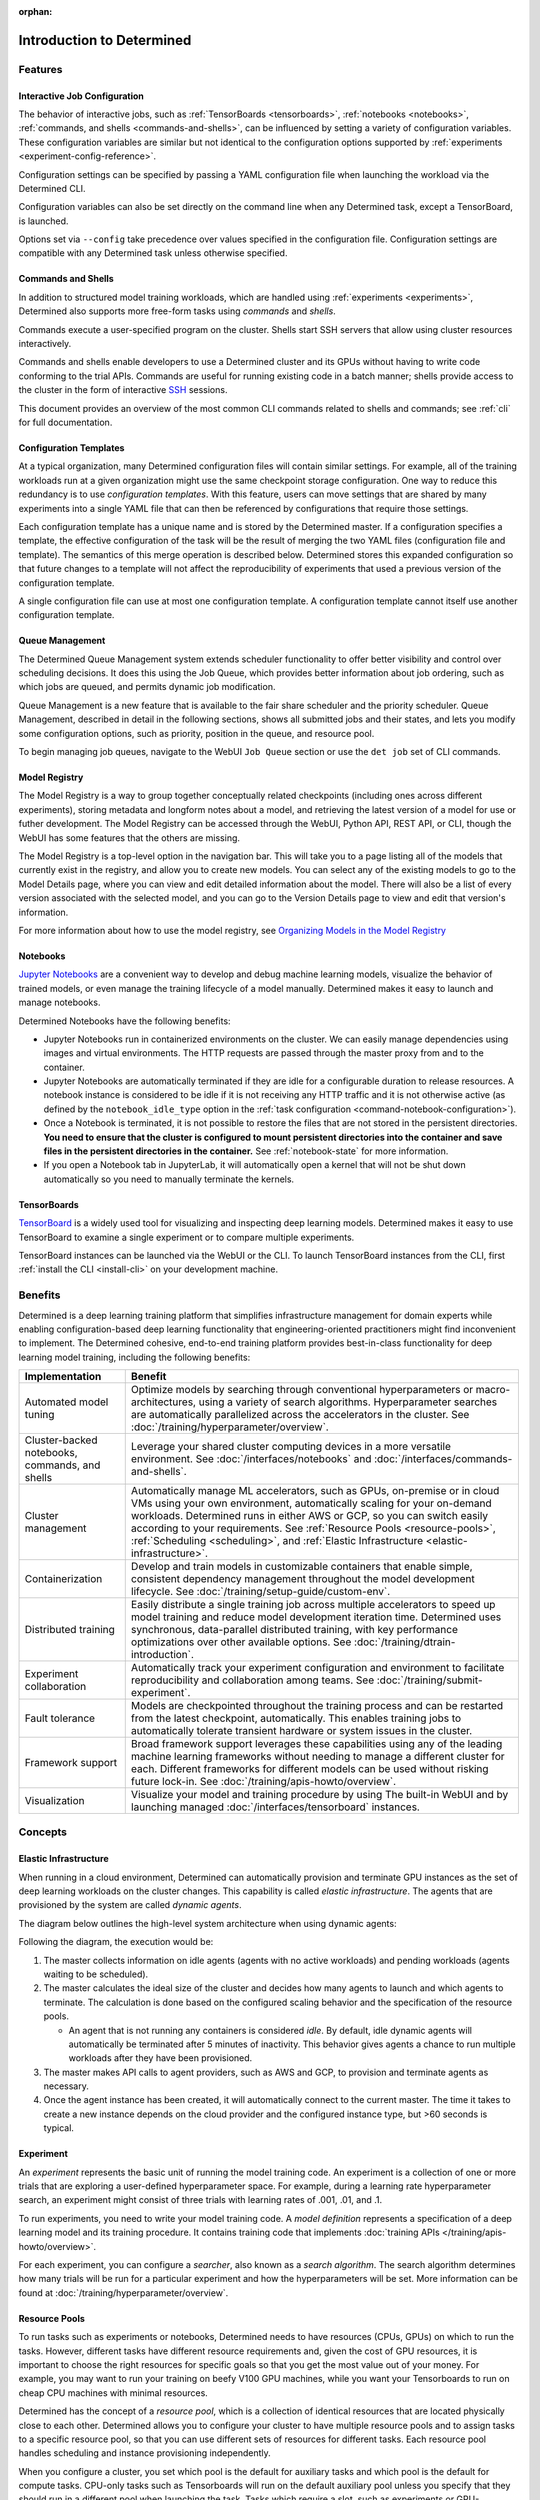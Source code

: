 :orphan:

############################
 Introduction to Determined
############################

.. _features:

**********
 Features
**********

Interactive Job Configuration
=============================

The behavior of interactive jobs, such as :ref:`TensorBoards <tensorboards>`, :ref:`notebooks
<notebooks>`, :ref:`commands, and shells <commands-and-shells>`, can be influenced by setting a
variety of configuration variables. These configuration variables are similar but not identical to
the configuration options supported by :ref:`experiments <experiment-config-reference>`.

Configuration settings can be specified by passing a YAML configuration file when launching the
workload via the Determined CLI.

Configuration variables can also be set directly on the command line when any Determined task,
except a TensorBoard, is launched.

Options set via ``--config`` take precedence over values specified in the configuration file.
Configuration settings are compatible with any Determined task unless otherwise specified.

Commands and Shells
===================

In addition to structured model training workloads, which are handled using :ref:`experiments
<experiments>`, Determined also supports more free-form tasks using *commands* and *shells*.

Commands execute a user-specified program on the cluster. Shells start SSH servers that allow using
cluster resources interactively.

Commands and shells enable developers to use a Determined cluster and its GPUs without having to
write code conforming to the trial APIs. Commands are useful for running existing code in a batch
manner; shells provide access to the cluster in the form of interactive `SSH
<https://en.wikipedia.org/wiki/SSH_(Secure_Shell)>`_ sessions.

This document provides an overview of the most common CLI commands related to shells and commands;
see :ref:`cli` for full documentation.

Configuration Templates
=======================

At a typical organization, many Determined configuration files will contain similar settings. For
example, all of the training workloads run at a given organization might use the same checkpoint
storage configuration. One way to reduce this redundancy is to use *configuration templates*. With
this feature, users can move settings that are shared by many experiments into a single YAML file
that can then be referenced by configurations that require those settings.

Each configuration template has a unique name and is stored by the Determined master. If a
configuration specifies a template, the effective configuration of the task will be the result of
merging the two YAML files (configuration file and template). The semantics of this merge operation
is described below. Determined stores this expanded configuration so that future changes to a
template will not affect the reproducibility of experiments that used a previous version of the
configuration template.

A single configuration file can use at most one configuration template. A configuration template
cannot itself use another configuration template.

Queue Management
================

The Determined Queue Management system extends scheduler functionality to offer better visibility
and control over scheduling decisions. It does this using the Job Queue, which provides better
information about job ordering, such as which jobs are queued, and permits dynamic job modification.

Queue Management is a new feature that is available to the fair share scheduler and the priority
scheduler. Queue Management, described in detail in the following sections, shows all submitted jobs
and their states, and lets you modify some configuration options, such as priority, position in the
queue, and resource pool.

To begin managing job queues, navigate to the WebUI ``Job Queue`` section or use the ``det job`` set
of CLI commands.

Model Registry
==============

The Model Registry is a way to group together conceptually related checkpoints (including ones
across different experiments), storing metadata and longform notes about a model, and retrieving the
latest version of a model for use or futher development. The Model Registry can be accessed through
the WebUI, Python API, REST API, or CLI, though the WebUI has some features that the others are
missing.

The Model Registry is a top-level option in the navigation bar. This will take you to a page listing
all of the models that currently exist in the registry, and allow you to create new models. You can
select any of the existing models to go to the Model Details page, where you can view and edit
detailed information about the model. There will also be a list of every version associated with the
selected model, and you can go to the Version Details page to view and edit that version's
information.

For more information about how to use the model registry, see `Organizing Models in the Model
Registry <../post-training/model-registry.html>`_

Notebooks
=========

`Jupyter Notebooks <https://jupyter.org/>`__ are a convenient way to develop and debug machine
learning models, visualize the behavior of trained models, or even manage the training lifecycle of
a model manually. Determined makes it easy to launch and manage notebooks.

Determined Notebooks have the following benefits:

-  Jupyter Notebooks run in containerized environments on the cluster. We can easily manage
   dependencies using images and virtual environments. The HTTP requests are passed through the
   master proxy from and to the container.

-  Jupyter Notebooks are automatically terminated if they are idle for a configurable duration to
   release resources. A notebook instance is considered to be idle if it is not receiving any HTTP
   traffic and it is not otherwise active (as defined by the ``notebook_idle_type`` option in the
   :ref:`task configuration <command-notebook-configuration>`).

-  Once a Notebook is terminated, it is not possible to restore the files that are not stored in the
   persistent directories. **You need to ensure that the cluster is configured to mount persistent
   directories into the container and save files in the persistent directories in the container.**
   See :ref:`notebook-state` for more information.

-  If you open a Notebook tab in JupyterLab, it will automatically open a kernel that will not be
   shut down automatically so you need to manually terminate the kernels.

TensorBoards
============

`TensorBoard <https://www.tensorflow.org/tensorboard>`__ is a widely used tool for visualizing and
inspecting deep learning models. Determined makes it easy to use TensorBoard to examine a single
experiment or to compare multiple experiments.

TensorBoard instances can be launched via the WebUI or the CLI. To launch TensorBoard instances from
the CLI, first :ref:`install the CLI <install-cli>` on your development machine.

**********
 Benefits
**********

Determined is a deep learning training platform that simplifies infrastructure management for domain
experts while enabling configuration-based deep learning functionality that engineering-oriented
practitioners might find inconvenient to implement. The Determined cohesive, end-to-end training
platform provides best-in-class functionality for deep learning model training, including the
following benefits:

+------------------------------------------------+----------------------------------------------+
| Implementation                                 | Benefit                                      |
+================================================+==============================================+
| Automated model tuning                         | Optimize models by searching through         |
|                                                | conventional hyperparameters or macro-       |
|                                                | architectures, using a variety of search     |
|                                                | algorithms. Hyperparameter searches are      |
|                                                | automatically parallelized across the        |
|                                                | accelerators in the cluster. See             |
|                                                | :doc:`/training/hyperparameter/overview`.    |
+------------------------------------------------+----------------------------------------------+
| Cluster-backed notebooks, commands, and shells | Leverage your shared cluster computing       |
|                                                | devices in a more versatile environment. See |
|                                                | :doc:`/interfaces/notebooks` and             |
|                                                | :doc:`/interfaces/commands-and-shells`.      |
+------------------------------------------------+----------------------------------------------+
| Cluster management                             | Automatically manage ML accelerators, such   |
|                                                | as GPUs, on-premise or in cloud VMs using    |
|                                                | your own environment, automatically scaling  |
|                                                | for your on-demand workloads. Determined     |
|                                                | runs in either AWS or GCP, so you can switch |
|                                                | easily according to your requirements. See   |
|                                                | :ref:`Resource Pools <resource-pools>`,      |
|                                                | :ref:`Scheduling <scheduling>`, and          |
|                                                | :ref:`Elastic Infrastructure                 |
|                                                | <elastic-infrastructure>`.                   |
+------------------------------------------------+----------------------------------------------+
| Containerization                               | Develop and train models in customizable     |
|                                                | containers that enable simple, consistent    |
|                                                | dependency management throughout the model   |
|                                                | development lifecycle. See                   |
|                                                | :doc:`/training/setup-guide/custom-env`.     |
+------------------------------------------------+----------------------------------------------+
| Distributed training                           | Easily distribute a single training job      |
|                                                | across multiple accelerators to speed up     |
|                                                | model training and reduce model development  |
|                                                | iteration time. Determined uses synchronous, |
|                                                | data-parallel distributed training, with key |
|                                                | performance optimizations over other         |
|                                                | available options. See                       |
|                                                | :doc:`/training/dtrain-introduction`.        |
+------------------------------------------------+----------------------------------------------+
| Experiment collaboration                       | Automatically track your experiment          |
|                                                | configuration and environment to facilitate  |
|                                                | reproducibility and collaboration among      |
|                                                | teams. See                                   |
|                                                | :doc:`/training/submit-experiment`.          |
+------------------------------------------------+----------------------------------------------+
| Fault tolerance                                | Models are checkpointed throughout the       |
|                                                | training process and can be restarted from   |
|                                                | the latest checkpoint, automatically. This   |
|                                                | enables training jobs to automatically       |
|                                                | tolerate transient hardware or system issues |
|                                                | in the cluster.                              |
+------------------------------------------------+----------------------------------------------+
| Framework support                              | Broad framework support leverages these      |
|                                                | capabilities using any of the leading        |
|                                                | machine learning frameworks without needing  |
|                                                | to manage a different cluster for each.      |
|                                                | Different frameworks for different models    |
|                                                | can be used without risking future lock-in.  |
|                                                | See :doc:`/training/apis-howto/overview`.    |
+------------------------------------------------+----------------------------------------------+
| Visualization                                  | Visualize your model and training procedure  |
|                                                | by using The built-in WebUI and by launching |
|                                                | managed :doc:`/interfaces/tensorboard`       |
|                                                | instances.                                   |
+------------------------------------------------+----------------------------------------------+

**********
 Concepts
**********

.. _elastic-infrastructure:

Elastic Infrastructure
======================

When running in a cloud environment, Determined can automatically provision and terminate GPU
instances as the set of deep learning workloads on the cluster changes. This capability is called
*elastic infrastructure*. The agents that are provisioned by the system are called *dynamic agents*.

The diagram below outlines the high-level system architecture when using dynamic agents:

.. image:: /assets/images/det-arch-elastic-infra.png

Following the diagram, the execution would be:

#. The master collects information on idle agents (agents with no active workloads) and pending
   workloads (agents waiting to be scheduled).

#. The master calculates the ideal size of the cluster and decides how many agents to launch and
   which agents to terminate. The calculation is done based on the configured scaling behavior and
   the specification of the resource pools.

   -  An agent that is not running any containers is considered *idle*. By default, idle dynamic
      agents will automatically be terminated after 5 minutes of inactivity. This behavior gives
      agents a chance to run multiple workloads after they have been provisioned.

#. The master makes API calls to agent providers, such as AWS and GCP, to provision and terminate
   agents as necessary.

#. Once the agent instance has been created, it will automatically connect to the current master.
   The time it takes to create a new instance depends on the cloud provider and the configured
   instance type, but >60 seconds is typical.

Experiment
==========

An *experiment* represents the basic unit of running the model training code. An experiment is a
collection of one or more trials that are exploring a user-defined hyperparameter space. For
example, during a learning rate hyperparameter search, an experiment might consist of three trials
with learning rates of .001, .01, and .1.

To run experiments, you need to write your model training code. A *model definition* represents a
specification of a deep learning model and its training procedure. It contains training code that
implements :doc:`training APIs </training/apis-howto/overview>`.

For each experiment, you can configure a *searcher*, also known as a *search algorithm*. The search
algorithm determines how many trials will be run for a particular experiment and how the
hyperparameters will be set. More information can be found at
:doc:`/training/hyperparameter/overview`.

.. _resource-pools:

Resource Pools
==============

To run tasks such as experiments or notebooks, Determined needs to have resources (CPUs, GPUs) on
which to run the tasks. However, different tasks have different resource requirements and, given the
cost of GPU resources, it is important to choose the right resources for specific goals so that you
get the most value out of your money. For example, you may want to run your training on beefy V100
GPU machines, while you want your Tensorboards to run on cheap CPU machines with minimal resources.

Determined has the concept of a *resource pool*, which is a collection of identical resources that
are located physically close to each other. Determined allows you to configure your cluster to have
multiple resource pools and to assign tasks to a specific resource pool, so that you can use
different sets of resources for different tasks. Each resource pool handles scheduling and instance
provisioning independently.

When you configure a cluster, you set which pool is the default for auxiliary tasks and which pool
is the default for compute tasks. CPU-only tasks such as Tensorboards will run on the default
auxiliary pool unless you specify that they should run in a different pool when launching the task.
Tasks which require a slot, such as experiments or GPU-notebooks, will use the default compute pool
unless otherwise specified. For this reason it is recommended that you always create a cluster with
at least two pools, one with low-cost CPU instances for auxiliary tasks and one with GPU instances
for compute tasks. This is the default setup when launching a cluster on AWS or GCP using ``det
deploy``.

Here are some scenarios where it can be valuable to use multiple resource pools:

-  *Use GPU for training while using CPUs for TensorBoard.*

   You create one pool, ``aws-v100``, that provisions ``p3dn.24xlarge`` instances (large V100 EC2
   instances) and another pool, ``aws-cpu`` that provisions ``m5.large`` instances (small and cheap
   CPU instances). You train your experiments using the ``aws-v100`` pool, while you run your
   Tensorboards in the ``aws-cpu`` pool. When your experiments complete, the ``aws-v100 pool`` can
   scale down to zero to save money, but you can continue to run your TensorBoard. Without resource
   pools, you would have needed to keep a ``p3dn.24xlarge`` instance running to keep the TensorBoard
   alive. By default Tensorboard will always run on the default CPU pool.

-  *Use GPUs in different availability zones on AWS.*

   You have one pool ``aws-v100-us-east-1a`` that runs ``p3dn.24xlarge`` in the ``us-east-1a``
   availability zone and another pool ``aws-v100-us-east-1b`` that runs ``p3dn.24xlarge`` instances
   in the ``us-east-1b`` availability zone. You can launch an experiment into
   ``aws-v100-us-east-1a`` and, if AWS does not have sufficient ``p3dn.24xlarge`` capacity in that
   availability zone, you can launch the experiment in ``aws-v100-us-east-1b`` to check if that
   availability zone has capacity. Note that currently the "AWS does not have capacity" notification
   is only visible in the master logs, not on the experiment itself.

-  *Use spot/preemptible instances and fall back to on-demand if needed.*

   You have one pool ``aws-v100-spot`` that you use to try to run training on spot instances and
   another pool ``aws-v100-on-demand`` that you fall back to if AWS does not have enough spot
   capacity to run your job. Determined will not switch from spot to on-demand instances
   automatically, but by configuring resource pools appropriately, it should be easy for users to
   select the appropriate pool depending on the job they want to run and the current availability of
   spot instances in the AWS region they are using. For more information on using spot instances,
   refer to :ref:`aws-spot`.

-  *Use cheaper GPUs for prototyping on small datasets and expensive GPU for training on full
   datasets.*

   You have one pool with less expensive GPUs that you use for initial prototyping on small data
   sets and another pool that you use for training more mature models on large datasets.

Limitations
-----------

Currently resource pools are completely independent from each other so it is not possible to launch
an experiment that tries to use one pool and then falls back to another one if a certain condition
is met. You will need to manually decide to shift an experiment from one pool to another.

A cluster is not currently allowed to have resource pools in multiple AWS/GCP regions or across
multiple cloud providers. If the master is running in one AWS/GCP region, all resource pools must
also be in that AWS/GCP region.

If you create a task that needs slots and specify a pool that will never have slots (i.e. a pool
with CPU-only instances), that task can never get scheduled. Currently that task will appear to be
PENDING permanently.

Set up Resource Pools
---------------------

Resource pools are configured using the :ref:`master-config-reference`. For each resource pool, you
can configure scheduler and provider information.

If you are using static resource pools and launching agents by hand, you will need to update the
:ref:`agent-config-reference` to specify which resource pool the agent should join.

Migrate to Resource Pools
-------------------------

With the introduction of resource pools, the :ref:`master-config-reference` format has changed to a
new format.

This is a backwards compatible change and cluster configurations in the old format will continue to
work. A configuration in the old format is interpreted as a cluster with a single resource pool that
is the default for both CPU and GPU tasks. However, to take full advantage of resource pools, you
will need to convert to the new format, which is a simple process of moving around and renaming a
small number of top-level fields.

The old format had the top level fields of ``scheduler`` and ``provisioner`` which set the scheduler
and provisioner settings for the cluster. The new format has the top level fields
``resource_manager`` and ``resource_pools``. The ``resource_manager`` section is for cluster level
setting such as which pools should be used by default and the default scheduler settings. The
``scheduler`` information is identical to the ``scheduler`` field in the legacy format. The
``resource_pools`` section is a list of resource pools each of which has a name, description and
resource pool level settings. Each resource pool can be configured with a ``provider`` field that
contains the same information as the ``provisioner`` field in the legacy format. Each resource pool
can also have a ``scheduler`` field that sets resource pool specific scheduler settings. If the
``scheduler`` field is not set for a specific resource pool, the default settings are used.

Note that defining resource pool-specific ``scheduler`` settings is all-or-nothing. If the
pool-specific ``scheduler`` field is blank, all scheduler settings will be inherited from the
settings defined in ``resource_manager.scheduler``. If any fields are set in the pool-specific
``scheduler`` section, no settings will be inherited from ``resource_manager.scheduler`` - you need
to redefine everything.

Here is an example master configuration illustrating the potential problem.

.. code:: yaml

   resource_manager:
     type: agent
     scheduler:
       type: round_robin
       fitting_policy: best
     default_aux_resource_pool: pool1
     default_compute_resource_pool: pool1

   resource_pools:
     - pool_name: pool1
       scheduler:
         fitting_policy: worst

This example sets the cluster-wide scheduler defaults to use a best-fit, round robin scheduler in
``resource_manager.scheduler``. The scheduler settings at the pool level for ``pool1`` are then
overwritten. Because ``scheduler.fitting_policy=worst`` is set, no settings are inherited from
``resource_manager.scheduler`` so pool1 uses a worst-fit, fair share scheduler because for a blank
``scheduler.type`` field, the default value is ``fair_share``).

If you want to have ``pool1`` use a worst-fit, round robin scheduler, you need to make sure you
redefine the scheduler type at the pool-specific level:

.. code:: yaml

   resource_manager:
     type: agent
     scheduler:
       type: round_robin
       fitting_policy: best
     default_aux_resource_pool: pool1
     default_compute_resource_pool: pool1

   resource_pools:
     - pool_name: pool1
       scheduler:
         type: round_robin
         fitting_policy: worst

Launch Tasks into Resource Pools
--------------------------------

When creating a task, the job configuration file has a section called "resources". You can set the
``resource_pool`` subfield to specify the ``resource_pool`` that a task should be launched into.

.. code:: yaml

   resources:
       resource_pool: pool1

If this field is not set, the task will be launched into one of the two default pools defined in the
:ref:`master-config-reference`. Experiments will be launched into the default compute pool.
Tensorboards will be launched into the default auxiliary pool. Commands, Shells, and Notebooks that
request a slot (which is the default behavior if the ``resources.slots`` field is not set) will be
launched into the default compute pool. Commands, Shells, and Notebooks that explicitly request 0
slots (for example the "Launch CPU-only Notebook" button in the Web UI) will use the auxiliary pool.

.. _scheduling:

Scheduling
==========

This document covers the supported scheduling policies. The first section describes the native
scheduling capabilities supported by Determined. The next section describes how Determined schedules
tasks when running on Kubernetes.

Native Scheduler
----------------

Administrators can configure the desired scheduler in master configuration file. It is also possible
to configure different scheduling behavior for different :ref:`resource pools <resource-pools>`.

Once the scheduling policy has been defined for the current master and/or resource pool, the
scheduling behavior of an individual task is influenced by several task configuration values:

-  For the fair-share scheduler, ``resources.weight`` lets users set the resource demand of a task
   relative to other tasks.
-  For the priority scheduler, ``resources.priority`` lets users assign a priority order to tasks.
-  Regardless of the scheduler, ``searcher.max_concurrent_trials`` lets users cap the number of
   slots that an ``adaptive_asha`` hyperparameter search experiment will request at any given time.

.. note::

   Zero-slot tasks (e.g., CPU-only notebooks, tensorboards) are scheduled independently of tasks
   that require slots (e.g., experiments, GPU notebooks). The fair-share scheduler schedules
   zero-slot tasks on a FIFO basis. The priority scheduler schedules zero-slot tasks based on
   priority.

Fair-Share
^^^^^^^^^^

The master allocates cluster resources (*slots*) among the active experiments using a weighted
fair-share scheduling policy. Slots are divided among the active experiments according to the
*demand* (number of desired concurrent tasks) of each experiment. For instance, in an eight-GPU
cluster running two experiments with demands of ten and thirty, the scheduler assigns two slots and
six slots respectively. As new experiments become active or the resource demand of an active
experiment changes, the scheduler will adjust how slots are allocated to experiments as appropriate.

The behavior of the fair-share scheduler can be modified by changing the *weight* of a workload. A
workload demand for slots is multiplied by the workload weight for scheduling purposes. A workload
with a higher weight will be assigned proportionally more resources than a workload with lower
weight. The default weight is ``1``. For example, in the scenario above, if the weight of the first
experiment is set to 3 and the weight of the second experiment is set to 1, each experiment will be
assigned four slots.

Task Priority
^^^^^^^^^^^^^

The master allocates cluster resources (*slots*) to active tasks based on their *priority*.
High-priority tasks are preferred to low-priority tasks. Low-priority tasks will be preempted to
make space for pending high-priority tasks if possible. Tasks of equal priority are scheduled in the
order in which they were created.

By default, the priority scheduler does not use preemption. If preemption is enabled in the master
configuration file, when a higher priority task is pending and cannot be scheduled because no idle
resources are available, the scheduler will attempt to schedule it by preempting lower priority
tasks, starting with the task with the lowest priority. If there are no tasks to preempt, lower
priority tasks might be backfilled on the idle resources. When a trial is preempted, its state is
checkpointed so that the progress of the trial is not lost. Enabling preemption ensures that cluster
resources can be reallocated to high priority tasks more promptly and backfilled to make the most
use of the idle resources; however, preemption can also result in additional overhead due to
checkpointing low priority tasks, which might be expensive for some models.

Notebooks, tensorboards, shells, and commands are not preemptible. These tasks will continue to
occupy cluster resources until they complete or are terminated.

The priority of any task can be changed after it is created using one of the following commands:

.. code::

   det experiment set priority <ID> <priority>
   det command set priority <ID> <priority>
   det notebook set priority <ID> <priority>
   det shell set priority <ID> <priority>
   det tensorboard set priority <ID> <priority>

However, since only experiments are preemptible, changing the priority of any other kind of task
after it is scheduled has no effect. (It can still be useful to change the priorities of such tasks
before they are scheduled in order to affect when they ultimately start running.)

An example of priority scheduler behavior with preemption enabled:

#. User submits a priority 2 adaptive_asha experiment with max_concurrent_trials 20 and
   slots_per_trial 1. 8 trials run and utilize all 8 GPUs.

#. User submits a priority 1 distributed training experiment with slots_per_trial 4. 4 ASHA trials
   are preempted so the new distributed training experiment can run. Note that if preemption was not
   enabled, the new experiment would not get scheduled until the ASHA experiment GPU demand becomes
   <= 4.

#. User starts a priority 3 notebook with resources.slots 1. The notebook has a lower priority than
   the two active experiments, so it will run as soon as the two active experiments collectively
   need <= 7 GPUs.

#. ASHA and the distributed training experiment both complete, and the notebook task with priority 3
   will run.

#. User submits a priority 1 distributed training experiment with slots_per_trial 8. Although this
   workload has a higher priority than the active notebook task, it cannot be scheduled because it
   requires 8 slots, notebooks are not preemptible, and therefore only 7 slots are available.

#. User submits a priority 2 distributed training experiment with slots_per_trial 4. One trial will
   be scheduled to make use of the idle 7 slots.

#. The notebook is killed. The priority 2 distributed training experiment is preempted. And then the
   priority 1 distributed training experiment starts running. Once that experiment is complete,
   distributed training experiment with priority 2 restarts.

The priority scheduler can be used with the Determined job queue, which provides more insight into
scheduling decisions.

.. _scheduling-on-kubernetes:

Scheduling with Kubernetes
--------------------------

When using Determined on Kubernetes, Determined workloads, such as experiments, notebooks, and
shells, are started by launching Kubernetes pods. The scheduling behavior that applies to those
workloads depends on how the Kubernetes scheduler has been configured.

.. _gang-scheduling-on-kubernetes:

Gang Scheduling
^^^^^^^^^^^^^^^

By default, the Kubernetes scheduler does not perform gang scheduling or support preemption of pods.
While it does take pod priority into account, it greedily schedules pods without consideration for
the job each pod belongs to. This can result in problematic behavior for deep learning workloads,
particularly for distributed training jobs that use many GPUs. A distributed training job that uses
multiple pods requires all pods to be scheduled and running in order to make progress. Because
Kubernetes does not support gang scheduling by default, cluster deadlocks can arise. For example,
suppose that two experiments are launched simultaneously that each require 16 GPUs on a cluster with
only 16 GPUs. It is possible that Kubernetes will assign some GPUs to one experiment and some GPUs
to the other. Because neither experiment will receive the resources it needs to begin executing, the
system will wait indefinitely.

One way Determined addresses these problems is through the use of the `lightweight coscheduling
plugin <https://github.com/kubernetes-sigs/scheduler-plugins/tree/release-1.18/pkg/coscheduling>`__,
which extends the Kubernetes scheduler to support priority-based gang scheduling. To implement gang
scheduling, the coscheduling plugin will not schedule a pod unless there are enough available
resources to also schedule the rest of the pods in the same job. To function, the plugin requires
special labels to be set that specify the number of nodes that each job needs for execution.
Determined automatically calculates and sets these labels for GPU experiments that it launches.

The coscheduling plugin is in beta and is therefore not enabled by default. To enable it, edit
``values.yaml`` in the Determined Helm chart to set the ``defaultScheduler`` field to
``coscheduler``.

There are several limitations to the coscheduling plugin to be aware of:

#. The coscheduling plugin does not work with Kubernetes' cluster autoscaling feature. Static node
   pools must be used to achieve gang scheduling

#. The plugin does not support preemption. For example, if the cluster is full of low priority jobs
   and a new high priority job is submitted, the high priority job will not be scheduled until one
   of the low priority jobs finishes.

#. The Determined capability to automatically set pod labels is restricted to GPU experiments.
   Determined does not currently set labels for CPU experiments or user commands.

#. When scheduling experiments that utilize the entire cluster, the plugin may take several minutes
   to schedule the next job. Because the coscheduler only approves of jobs when all of its pods are
   available, it may repeatedly reject partially-ready jobs, causing them to wait further.

To enable gang scheduling with commands or CPU experiments, enable the coscheduler in
``values.yaml`` and modify the experiment config to contain the following:

.. code:: yaml

   environment:
      pod_spec:
         metadata:
            labels:
               pod-group.scheduling.sigs.k8s.io/name: <unique task name>
               pod-group.scheduling.sigs.k8s.io/min-available: <# of GPUs required>
         spec:
            schedulerName: coscheduler

You can also use ``schedulerName: default-scheduler`` to use the default Kubernetes scheduler.

Additionally, please note that when running Determined on Kubernetes, a higher priority value means
a higher priority (e.g. a priority 50 task will run before a priority 40 task).

.. _priority-scheduling-on-kubernetes:

Priority Scheduling with Preemption
^^^^^^^^^^^^^^^^^^^^^^^^^^^^^^^^^^^

Determined also makes available a priority scheduler that extends the Kubernetes scheduler to
support preemption with backfilling. This plugin will preempt existing pods if higher priority pods
are submitted. If there is still space in the cluster, backfilling will attempt to fill the nodes by
scheduling lower priority jobs. Additionally, if there are leftover slots on partially-filled nodes,
the scheduler will attempt to assign single-slot tasks until the space is filled. This packing
behavior only occurs with single-slot tasks.

This plugin is also in beta and is not enabled by default. To enable it, edit ``values.yaml`` in the
Determined Helm chart to set the ``defaultScheduler`` field to ``preemption``. Autoscaling is not
supported and Determined can only automatically set labels for GPU experiments.

Determined provides a default priority class, ``determined-medium-priority`` that has a priority of
``50`` and is used for all tasks. If users want to set a different priority level for an experiment,
they may either specify a priority in the ``resources`` field of the experiment config or create a
priorityClass and specify it in the ``pod_spec`` of the config. If both are specified, the specified
priorityClass will take precedence over the priority field. In Kubernetes, a higher priority value
means a higher priority (e.g. a priority 50 task will run before a priority 40 task).

Additionally, if using a cluster with tainted nodes or labels, users must specify the tolerations or
node selectors in the ``pod_spec``. It is recommended that you use both tolerations and node
selectors to better constrain where your experiments can run, especially on clusters that contain
multiple GPU types.

Below is an example that illustrates how to set priorities, tolerations, and node selectors.

.. code:: yaml

   resources:
      priority: 42 # priorityClass, if set, takes precedence over this value
   environment:
      pod_spec:
         apiVersion: v1
         kind: Pod
         spec:
            priorityClassName: determined-medium-priority # don't set if using priority value
            nodeSelector:
               key: value
            tolerations:
            -  key: "key1"
               operator: "Equal"
               value: "value"
               effect: "NoSchedule"

The Kubernetes priority scheduler can be used with the Determined job queue feature, which allows
more insight into scheduling decisions.

.. _concept-trial:

Trial
=====

A *trial* is a training task with a defined set of hyperparameters. A common degenerate case is an
experiment with a single trial, which corresponds to training a single deep learning model.

Workspaces and Projects
=======================

**Workspaces** and **projects** provide a way to organize experiments. A project is a collection of
experiments, and a workspace is a collection of projects. Learn more about workspaces and projects
at :doc:`/cluster-setup-guide/workspaces`.

RBAC and User Groups
====================

**Role Based Access Control (RBAC)** enables administrators to control user access to various
actions and data within Determined. RBAC feature requires Determined Enterprise Edition. Learn more
about RBAC and User Group usage at :doc:`/cluster-setup-guide/security/rbac`.

.. _topic-guides_yaml:

YAML Configuration
==================

`YAML <https://yaml.org/>`__ is a markup language often used for configuration. Determined uses YAML
for configuring tasks such as :ref:`experiments <experiment-config-reference>` and :ref:`notebooks
<notebook-configuration>`, as well as configuring the Determined :ref:`cluster as a whole
<cluster-configuration>`. This guide describes a subset of YAML that is recommended for use with
Determined. This is not a full description of YAML; see the `specification
<https://yaml.org/spec/1.2/spec.html>`__ or other online guides for more details.

YAML Types
----------

A value in YAML can be a ``null`` or number, string, or Boolean scalar, or an array or map
collection. Collections can contain other collections nested to any depth, although, the Determined
YAML files generally have a fixed structure.

A comment in a YAML file starts with a ``#`` character and extends to the end of the line.

If you are familiar with `JSON <https://www.json.org>`__, you can think of YAML as an alternative
way of expressing JSON objects that is meant to be easier for humans to read and write, since it
allows comments and has fewer markup characters around the content.

Maps
^^^^

Maps represent unordered mappings from strings to YAML values. A map is written as a sequence of
key-value pairs. Each key is followed by a colon and the corresponding value. The value can be on
the same line as the key if it is a scalar (in which case it must be preceded by a space) or on
subsequent lines (in which case it must be indented, conventionally by two spaces).

A map is used in the experiment configuration to configure hyperparameters:

.. code:: yaml

   hyperparameters:
     base_learning_rate: 0.001
     weight_cost: 0.0001
     global_batch_size: 64
     n_filters1: 40
     n_filters2: 40

The snippet above describes a map with one key, ``hyperparameters``; the corresponding value is
itself a map whose keys are ``base_learning_rate``, ``weight_cost``, etc.

Arrays
^^^^^^

An array contains multiple other YAML values in some order. An array is written as a sequence of
values, each one preceded by a hyphen and a space. The hyphens for one list must all be indented by
the same amount.

An array is used in the experiment configuration to configure environment variables:

.. code:: yaml

   environment:
     environment_variables:
       - A=A
       - B=B
       - C=C

Scalars
^^^^^^^

Scalars generally behave naturally: ``null``, ``true``, ``2.718``, and ``"foo"`` all have the same
meanings that they would in JSON (and many programming languages). However, YAML allows strings to
be unquoted: ``foo`` is the same as ``"foo"``. This behavior is often convenient, but it can lead to
unexpected behavior when small edits to a value change its type. For example, the following YAML
block represents a list containing several values whose types are listed in the comments:

.. code:: yaml

   - true          # Boolean
   - grue          # string

   - 0.0           # number
   - 0.0.          # string

   - foo: bar      # map
   - foo:bar       # string
   - foo bar       # string

Example Experiment Configuration
--------------------------------

A Determined configuration file consists of a YAML object with a particular structure: a map at the
top level that is expected to have certain keys, with the value for each key expected to have a
certain structure in turn.

In this example experiment configuration, numbers, strings, maps, and an array are demonstrated:

.. code:: yaml

   name: mnist_tf_const
   data:
     base_url: https://s3-us-west-2.amazonaws.com/determined-ai-datasets/mnist/
     training_data: train-images-idx3-ubyte.gz
     training_labels: train-labels-idx1-ubyte.gz
     validation_set_size: 10000
   hyperparameters:
     base_learning_rate: 0.001
     weight_cost: 0.0001
     global_batch_size: 64
     n_filters1: 40
     n_filters2: 40
   searcher:
     name: single
     metric: error
     max_length:
       batches: 500
     smaller_is_better: true
   environment:
     environment_variables:
       - A=A
       - B=B
       - C=C

Reference
---------

-  YAML: https://learnxinyminutes.com/docs/yaml/
-  Validate YAML: http://www.yamllint.com/
-  Convert YAML to JSON: https://www.json2yaml.com/convert-yaml-to-json
